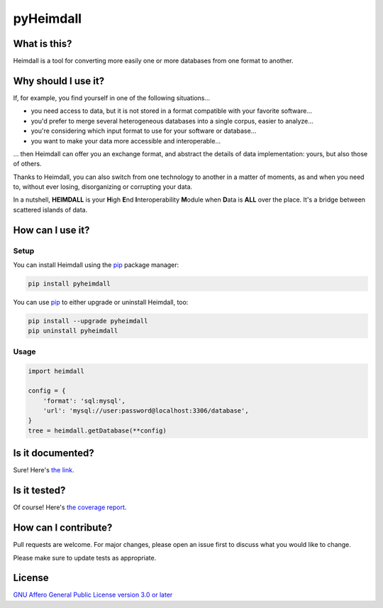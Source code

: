 ##########
pyHeimdall
##########

.. image:: https://sharedocs.huma-num.fr/wl/?id=bTXaJHOJwSa2swWiqdHxHPbfqMouu38u&fmode=download
   :target: https://datasphere.readthedocs.io/projects/heimdall/en/latest/
   :width: 100%
   :align: center

.. image:: https://img.shields.io/badge/license-AGPL3.0-informational?logo=gnu&color=success
   :target: https://www.gnu.org/licenses/agpl-3.0.html
.. image:: https://www.repostatus.org/badges/latest/wip.svg
   :target: https://www.repostatus.org/#project-statuses
.. image:: https://img.shields.io/badge/documentation-api-green
   :target: https://datasphere.gitpages.huma-num.fr/heimdall/python/doc/

.. image:: https://gitlab.huma-num.fr/datasphere/heimdall/python/badges/main/pipeline.svg
   :target: https://gitlab.huma-num.fr/datasphere/heimdall/python/pipelines/latest
.. image:: https://gitlab.huma-num.fr/datasphere/heimdall/python/badges/main/coverage.svg
   :target: https://datasphere.gitpages.huma-num.fr/heimdall/python/coverage/index.html
.. image:: https://datasphere.gitpages.huma-num.fr/heimdall/python/badges/loc.svg
   :target: https://gitlab.huma-num.fr/datasphere/heimdall/python/-/tree/main/src/heimdall
.. image:: https://datasphere.gitpages.huma-num.fr/heimdall/python/badges/hoc.svg
   :target: https://www.yegor256.com/2014/11/14/hits-of-code.html

*************
What is this?
*************

Heimdall is a tool for converting more easily one or more databases from one format to another.



********************
Why should I use it?
********************

If, for example, you find yourself in one of the following situations...

- you need access to data, but it is not stored in a format compatible with your favorite software...
- you'd prefer to merge several heterogeneous databases into a single corpus, easier to analyze...
- you're considering which input format to use for your software or database...
- you want to make your data more accessible and interoperable...

... then Heimdall can offer you an exchange format, and abstract the details of data implementation: yours, but also those of others.

Thanks to Heimdall, you can also switch from one technology to another in a matter of moments, as and when you need to, without ever losing, disorganizing or corrupting your data.

In a nutshell, **HEIMDALL** is your **H**\ igh **E**\ nd **I**\ nteroperability **M**\ odule when **D**\ ata is **ALL** over the place.
It's a bridge between scattered islands of data.



*****************
How can I use it?
*****************

Setup
=====

You can install Heimdall using the `pip <https://pip.pypa.io/en/stable/>`_ package manager:

.. code-block:: bash

   pip install pyheimdall

You can use `pip <https://pip.pypa.io/en/stable/>`_ to either upgrade or uninstall Heimdall, too:

.. code-block:: bash

   pip install --upgrade pyheimdall
   pip uninstall pyheimdall

Usage
=====

.. code-block:: python

   import heimdall

   config = {
       'format': 'sql:mysql',
       'url': 'mysql://user:password@localhost:3306/database',
   }
   tree = heimdall.getDatabase(**config)



*****************
Is it documented?
*****************

Sure!
Here's `the link <https://datasphere.gitpages.huma-num.fr/heimdall/python/doc/>`_.



*************
Is it tested?
*************

Of course!
Here's `the coverage report <https://datasphere.gitpages.huma-num.fr/heimdall/python/coverage/index.html>`_.


*********************
How can I contribute?
*********************

Pull requests are welcome. For major changes, please open an issue first to discuss what you would like to change.

Please make sure to update tests as appropriate.

*******
License
*******

`GNU Affero General Public License version 3.0 or later <https://choosealicense.com/licenses/agpl/>`_
